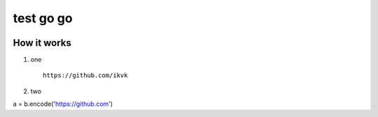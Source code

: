 test go go
==========

.. image:: https://avatars1.githubusercontent.com/u/2877163?v=4&s=460


How it works
------------

1. one

  ::

    https://github.com/ikvk

2. two

.. code-block:: python

a = b.encode('https://github.com')
